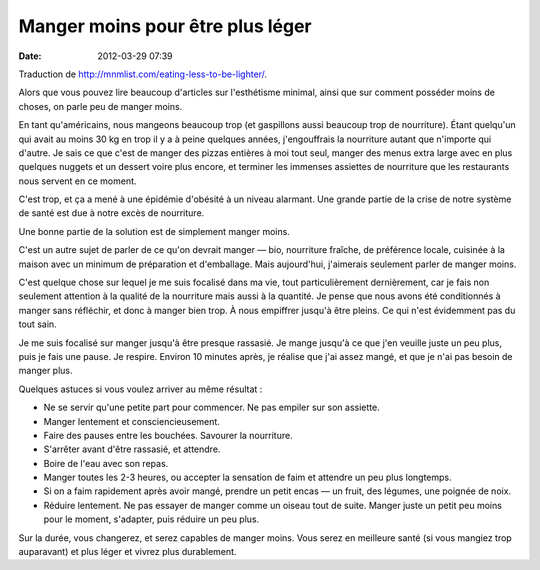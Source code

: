 Manger moins pour être plus léger
#################################
:date: 2012-03-29 07:39

Traduction de http://mnmlist.com/eating-less-to-be-lighter/.

Alors que vous pouvez lire beaucoup d'articles sur l'esthétisme minimal, ainsi
que sur comment posséder moins de choses, on parle peu de manger moins.

En tant qu'américains, nous mangeons beaucoup trop (et gaspillons aussi
beaucoup trop de nourriture). Étant quelqu'un qui avait au moins 30 kg en trop
il y a à peine quelques années, j'engouffrais la nourriture autant que
n'importe qui d'autre. Je sais ce que c'est de manger des pizzas entières à moi
tout seul, manger des menus extra large avec en plus quelques nuggets et un
dessert voire plus encore, et terminer les immenses assiettes de nourriture que
les restaurants nous servent en ce moment.

C'est trop, et ça a mené à une épidémie d'obésité à un niveau alarmant. Une
grande partie de la crise de notre système de santé est due à notre excès de
nourriture.

Une bonne partie de la solution est de simplement manger moins.

C'est un autre sujet de parler de ce qu'on devrait manger — bio, nourriture
fraîche, de préférence locale, cuisinée à la maison avec un minimum de
préparation et d'emballage. Mais aujourd'hui, j'aimerais seulement parler de
manger moins.

C'est quelque chose sur lequel je me suis focalisé dans ma vie, tout
particulièrement dernièrement, car je fais non seulement attention à la qualité
de la nourriture mais aussi à la quantité. Je pense que nous avons été
conditionnés à manger sans réfléchir, et donc à manger bien trop. À nous
empiffrer jusqu'à être pleins. Ce qui n'est évidemment pas du tout sain.

Je me suis focalisé sur manger jusqu'à être presque rassasié. Je mange jusqu'à
ce que j'en veuille juste un peu plus, puis je fais une pause. Je respire.
Environ 10 minutes après, je réalise que j'ai assez mangé, et que je n'ai pas
besoin de manger plus.

Quelques astuces si vous voulez arriver au même résultat :

* Ne se servir qu'une petite part pour commencer. Ne pas empiler sur son
  assiette.
* Manger lentement et consciencieusement.
* Faire des pauses entre les bouchées. Savourer la nourriture.
* S'arrêter avant d'être rassasié, et attendre.
* Boire de l'eau avec son repas.
* Manger toutes les 2-3 heures, ou accepter la sensation de faim et attendre un
  peu plus longtemps.
* Si on a faim rapidement après avoir mangé, prendre un petit encas — un fruit,
  des légumes, une poignée de noix.
* Réduire lentement. Ne pas essayer de manger comme un oiseau tout de suite.
  Manger juste un petit peu moins pour le moment, s'adapter, puis réduire un
  peu plus.

Sur la durée, vous changerez, et serez capables de manger moins. Vous serez en
meilleure santé (si vous mangiez trop auparavant) et plus léger et vivrez plus
durablement.

